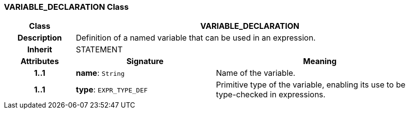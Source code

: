 === VARIABLE_DECLARATION Class

[cols="^1,2,3"]
|===
h|*Class*
2+^h|*VARIABLE_DECLARATION*

h|*Description*
2+a|Definition of a named variable that can be used in an expression.

h|*Inherit*
2+|STATEMENT

h|*Attributes*
^h|*Signature*
^h|*Meaning*

h|*1..1*
|*name*: `String`
a|Name of the variable.

h|*1..1*
|*type*: `EXPR_TYPE_DEF`
a|Primitive type of the variable, enabling its use to be type-checked in expressions.
|===
